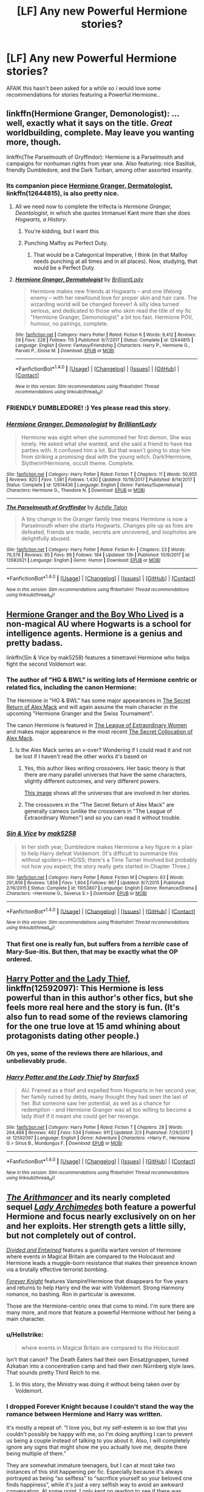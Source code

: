 #+TITLE: [LF] Any new Powerful Hermione stories?

* [LF] Any new Powerful Hermione stories?
:PROPERTIES:
:Author: Wirenfeldt
:Score: 15
:DateUnix: 1519052565.0
:DateShort: 2018-Feb-19
:FlairText: Request
:END:
AFAIK this hasn't been asked for a while so i would love some recommendations for stories featuring a Powerful Hermione..


** linkffn(Hermione Granger, Demonologist): ...well, exactly what it says on the title. /Great/ worldbuilding, complete. May leave you wanting more, though.

linkffn(The Parselmouth of Gryffindor): Hermione is a Parselmouth and campaigns for nonhuman rights from year one. Also featuring: nice Basilisk, friendly Dumbledore, and the Dark Turban, among other assorted insanity.
:PROPERTIES:
:Author: Achille-Talon
:Score: 14
:DateUnix: 1519062323.0
:DateShort: 2018-Feb-19
:END:

*** Its companion piece [[https://www.fanfiction.net/s/12644815/1/Hermione-Granger-Dermatologist][Hermione Granger, Dermatologist]], linkffn(12644815), is also pretty nice.
:PROPERTIES:
:Author: InquisitorCOC
:Score: 6
:DateUnix: 1519065143.0
:DateShort: 2018-Feb-19
:END:

**** All we need now to complete the trifecta is /Hermione Granger, Deontologist/, in which she quotes Immanuel Kant more than she does /Hogwarts, a History/.
:PROPERTIES:
:Author: turbinicarpus
:Score: 18
:DateUnix: 1519073295.0
:DateShort: 2018-Feb-20
:END:

***** You're kidding, but I want this
:PROPERTIES:
:Author: karmax7chameleon
:Score: 3
:DateUnix: 1519095937.0
:DateShort: 2018-Feb-20
:END:


***** Punching Malfoy as Perfect Duty.
:PROPERTIES:
:Author: Murky_Red
:Score: 3
:DateUnix: 1519120561.0
:DateShort: 2018-Feb-20
:END:

****** That would be a Categorical Imperative, I think (in that Malfoy needs punching at all times and in all places). Now, studying, that would be a Perfect Duty.
:PROPERTIES:
:Author: turbinicarpus
:Score: 3
:DateUnix: 1519121864.0
:DateShort: 2018-Feb-20
:END:


**** [[http://www.fanfiction.net/s/12644815/1/][*/Hermione Granger, Dermatologist/*]] by [[https://www.fanfiction.net/u/6872861/BrilliantLady][/BrilliantLady/]]

#+begin_quote
  Hermione makes new friends at Hogwarts -- and one lifelong enemy -- with her newfound love for proper skin and hair care. The wizarding world will be changed forever! A silly idea turned serious, and dedicated to those who skim read the title of my fic "Hermione Granger, Demonologist" a bit too fast. Hermione POV, humour, no pairings, complete.
#+end_quote

^{/Site/: [[http://www.fanfiction.net/][fanfiction.net]] *|* /Category/: Harry Potter *|* /Rated/: Fiction K *|* /Words/: 9,412 *|* /Reviews/: 59 *|* /Favs/: 228 *|* /Follows/: 115 *|* /Published/: 9/7/2017 *|* /Status/: Complete *|* /id/: 12644815 *|* /Language/: English *|* /Genre/: Fantasy/Friendship *|* /Characters/: Harry P., Hermione G., Parvati P., Eloise M. *|* /Download/: [[http://www.ff2ebook.com/old/ffn-bot/index.php?id=12644815&source=ff&filetype=epub][EPUB]] or [[http://www.ff2ebook.com/old/ffn-bot/index.php?id=12644815&source=ff&filetype=mobi][MOBI]]}

--------------

*FanfictionBot*^{1.4.0} *|* [[[https://github.com/tusing/reddit-ffn-bot/wiki/Usage][Usage]]] | [[[https://github.com/tusing/reddit-ffn-bot/wiki/Changelog][Changelog]]] | [[[https://github.com/tusing/reddit-ffn-bot/issues/][Issues]]] | [[[https://github.com/tusing/reddit-ffn-bot/][GitHub]]] | [[[https://www.reddit.com/message/compose?to=tusing][Contact]]]

^{/New in this version: Slim recommendations using/ ffnbot!slim! /Thread recommendations using/ linksub(thread_id)!}
:PROPERTIES:
:Author: FanfictionBot
:Score: 3
:DateUnix: 1519065172.0
:DateShort: 2018-Feb-19
:END:


*** FRIENDLY DUMBLEDORE! :) Yes please read this story.
:PROPERTIES:
:Score: 4
:DateUnix: 1519063034.0
:DateShort: 2018-Feb-19
:END:


*** [[http://www.fanfiction.net/s/12614436/1/][*/Hermione Granger, Demonologist/*]] by [[https://www.fanfiction.net/u/6872861/BrilliantLady][/BrilliantLady/]]

#+begin_quote
  Hermione was eight when she summoned her first demon. She was lonely. He asked what she wanted, and she said a friend to have tea parties with. It confused him a lot. But that wasn't going to stop him from striking a promising deal with the young witch. Dark!Hermione, Slytherin!Hermione, occult theme. Complete.
#+end_quote

^{/Site/: [[http://www.fanfiction.net/][fanfiction.net]] *|* /Category/: Harry Potter *|* /Rated/: Fiction T *|* /Chapters/: 11 *|* /Words/: 50,955 *|* /Reviews/: 820 *|* /Favs/: 1,581 *|* /Follows/: 1,430 *|* /Updated/: 10/19/2017 *|* /Published/: 8/14/2017 *|* /Status/: Complete *|* /id/: 12614436 *|* /Language/: English *|* /Genre/: Fantasy/Supernatural *|* /Characters/: Hermione G., Theodore N. *|* /Download/: [[http://www.ff2ebook.com/old/ffn-bot/index.php?id=12614436&source=ff&filetype=epub][EPUB]] or [[http://www.ff2ebook.com/old/ffn-bot/index.php?id=12614436&source=ff&filetype=mobi][MOBI]]}

--------------

[[http://www.fanfiction.net/s/12682621/1/][*/The Parselmouth of Gryffindor/*]] by [[https://www.fanfiction.net/u/7922987/Achille-Talon][/Achille Talon/]]

#+begin_quote
  A tiny change in the Granger family tree means Hermione is now a Parselmouth when she starts Hogwarts. Changes pile up as foes are defeated, friends are made, secrets are uncovered, and loopholes are delightfully abused.
#+end_quote

^{/Site/: [[http://www.fanfiction.net/][fanfiction.net]] *|* /Category/: Harry Potter *|* /Rated/: Fiction K+ *|* /Chapters/: 23 *|* /Words/: 76,376 *|* /Reviews/: 95 *|* /Favs/: 99 *|* /Follows/: 194 *|* /Updated/: 13h *|* /Published/: 10/9/2017 *|* /id/: 12682621 *|* /Language/: English *|* /Genre/: Humor *|* /Download/: [[http://www.ff2ebook.com/old/ffn-bot/index.php?id=12682621&source=ff&filetype=epub][EPUB]] or [[http://www.ff2ebook.com/old/ffn-bot/index.php?id=12682621&source=ff&filetype=mobi][MOBI]]}

--------------

*FanfictionBot*^{1.4.0} *|* [[[https://github.com/tusing/reddit-ffn-bot/wiki/Usage][Usage]]] | [[[https://github.com/tusing/reddit-ffn-bot/wiki/Changelog][Changelog]]] | [[[https://github.com/tusing/reddit-ffn-bot/issues/][Issues]]] | [[[https://github.com/tusing/reddit-ffn-bot/][GitHub]]] | [[[https://www.reddit.com/message/compose?to=tusing][Contact]]]

^{/New in this version: Slim recommendations using/ ffnbot!slim! /Thread recommendations using/ linksub(thread_id)!}
:PROPERTIES:
:Author: FanfictionBot
:Score: 2
:DateUnix: 1519062354.0
:DateShort: 2018-Feb-19
:END:


** [[https://www.tthfanfic.org/Story-30822/DianeCastle+Hermione+Granger+and+the+Boy+Who+Lived.htm][Hermione Granger and the Boy Who Lived]] is a non-magical AU where Hogwarts is a school for intelligence agents. Hermione is a genius and pretty badass.

linkffn(Sin & Vice by mak5258) features a timetravel Hermione who helps fight the second Voldemort war.
:PROPERTIES:
:Author: Flye_Autumne
:Score: 10
:DateUnix: 1519060442.0
:DateShort: 2018-Feb-19
:END:

*** The author of "HG & BWL" is writing lots of Hermione centric or related fics, including the canon Hermione:

The Hermione in "HG & BWL" has some major appearances in [[https://www.tthfanfic.org/Story-28614/DianeCastle+The+Secret+Return+of+Alex+Mack.htm][The Secret Return of Alex Mack]] and will again assume the main character in the upcoming "Hermione Granger and the Swiss Tournament".

The canon Hermione is featured in [[https://www.tthfanfic.org/Story-26436-18/DianeCastle+The+League+of+Extraordinary+Women.htm][The League of Extraordinary Women]] and makes major appearance in the most recent [[https://www.tthfanfic.org/Story-32071/DianeCastle+The+Secret+Collocation+of+Alex+Mack.htm][The Secret Collocation of Alex Mack]].
:PROPERTIES:
:Author: InquisitorCOC
:Score: 3
:DateUnix: 1519066893.0
:DateShort: 2018-Feb-19
:END:

**** Is the Alex Mack series an x-over? Wondering if I could read it and not be lost if I haven't read the other works it's based on
:PROPERTIES:
:Author: Flye_Autumne
:Score: 2
:DateUnix: 1519079944.0
:DateShort: 2018-Feb-20
:END:

***** Yes, this author likes writing crossovers. Her basic theory is that there are many parallel universes that have the same characters, slightly different outcomes, and very different powers.

[[http://i.imgur.com/KtrFWl6.jpg][This image]] shows all the universes that are involved in her stories.
:PROPERTIES:
:Author: InquisitorCOC
:Score: 4
:DateUnix: 1519081056.0
:DateShort: 2018-Feb-20
:END:


***** The crossovers in the "The Secret Return of Alex Mack" are generally cameos (unlike the crossovers in "The League of Extraordinary Women") and so you can read it without trouble.
:PROPERTIES:
:Author: Starfox5
:Score: 2
:DateUnix: 1519113831.0
:DateShort: 2018-Feb-20
:END:


*** [[http://www.fanfiction.net/s/11053807/1/][*/Sin & Vice/*]] by [[https://www.fanfiction.net/u/1112270/mak5258][/mak5258/]]

#+begin_quote
  In her sixth year, Dumbledore makes Hermione a key figure in a plan to help Harry defeat Voldemort. (It's difficult to summarize this without spoilers--- HG/SS; there's a Time Turner involved but probably not how you expect; the story really gets started in Chapter Three.)
#+end_quote

^{/Site/: [[http://www.fanfiction.net/][fanfiction.net]] *|* /Category/: Harry Potter *|* /Rated/: Fiction M *|* /Chapters/: 63 *|* /Words/: 291,856 *|* /Reviews/: 1,858 *|* /Favs/: 1,904 *|* /Follows/: 967 *|* /Updated/: 9/7/2015 *|* /Published/: 2/16/2015 *|* /Status/: Complete *|* /id/: 11053807 *|* /Language/: English *|* /Genre/: Romance/Drama *|* /Characters/: <Hermione G., Severus S.> *|* /Download/: [[http://www.ff2ebook.com/old/ffn-bot/index.php?id=11053807&source=ff&filetype=epub][EPUB]] or [[http://www.ff2ebook.com/old/ffn-bot/index.php?id=11053807&source=ff&filetype=mobi][MOBI]]}

--------------

*FanfictionBot*^{1.4.0} *|* [[[https://github.com/tusing/reddit-ffn-bot/wiki/Usage][Usage]]] | [[[https://github.com/tusing/reddit-ffn-bot/wiki/Changelog][Changelog]]] | [[[https://github.com/tusing/reddit-ffn-bot/issues/][Issues]]] | [[[https://github.com/tusing/reddit-ffn-bot/][GitHub]]] | [[[https://www.reddit.com/message/compose?to=tusing][Contact]]]

^{/New in this version: Slim recommendations using/ ffnbot!slim! /Thread recommendations using/ linksub(thread_id)!}
:PROPERTIES:
:Author: FanfictionBot
:Score: 1
:DateUnix: 1519060448.0
:DateShort: 2018-Feb-19
:END:


*** That first one is really fun, but suffers from a /terrible/ case of Mary-Sue-itis. But then, that may be exactly what the OP ordered.
:PROPERTIES:
:Author: Kodiak_Marmoset
:Score: 1
:DateUnix: 1519101306.0
:DateShort: 2018-Feb-20
:END:


** [[https://www.fanfiction.net/s/12592097/1/Harry-Potter-and-the-Lady-Thief][Harry Potter and the Lady Thief]], linkffn(12592097): This Hermione is less powerful than in this author's other fics, but she feels more real here and the story is fun. (It's also fun to read some of the reviews clamoring for the one true love at 15 amd whining about protagonists dating other people.)
:PROPERTIES:
:Author: InquisitorCOC
:Score: 9
:DateUnix: 1519057481.0
:DateShort: 2018-Feb-19
:END:

*** Oh yes, some of the reviews there are hilarious, and unbelievably prude.
:PROPERTIES:
:Author: AhoraMuchachoLiberta
:Score: 7
:DateUnix: 1519065122.0
:DateShort: 2018-Feb-19
:END:


*** [[http://www.fanfiction.net/s/12592097/1/][*/Harry Potter and the Lady Thief/*]] by [[https://www.fanfiction.net/u/2548648/Starfox5][/Starfox5/]]

#+begin_quote
  AU. Framed as a thief and expelled from Hogwarts in her second year, her family ruined by debts, many thought they had seen the last of her. But someone saw her potential, as well as a chance for redemption - and Hermione Granger was all too willing to become a lady thief if it meant she could get her revenge.
#+end_quote

^{/Site/: [[http://www.fanfiction.net/][fanfiction.net]] *|* /Category/: Harry Potter *|* /Rated/: Fiction T *|* /Chapters/: 28 *|* /Words/: 264,488 *|* /Reviews/: 492 *|* /Favs/: 534 *|* /Follows/: 911 *|* /Updated/: 2/3 *|* /Published/: 7/29/2017 *|* /id/: 12592097 *|* /Language/: English *|* /Genre/: Adventure *|* /Characters/: <Harry P., Hermione G.> Sirius B., Mundungus F. *|* /Download/: [[http://www.ff2ebook.com/old/ffn-bot/index.php?id=12592097&source=ff&filetype=epub][EPUB]] or [[http://www.ff2ebook.com/old/ffn-bot/index.php?id=12592097&source=ff&filetype=mobi][MOBI]]}

--------------

*FanfictionBot*^{1.4.0} *|* [[[https://github.com/tusing/reddit-ffn-bot/wiki/Usage][Usage]]] | [[[https://github.com/tusing/reddit-ffn-bot/wiki/Changelog][Changelog]]] | [[[https://github.com/tusing/reddit-ffn-bot/issues/][Issues]]] | [[[https://github.com/tusing/reddit-ffn-bot/][GitHub]]] | [[[https://www.reddit.com/message/compose?to=tusing][Contact]]]

^{/New in this version: Slim recommendations using/ ffnbot!slim! /Thread recommendations using/ linksub(thread_id)!}
:PROPERTIES:
:Author: FanfictionBot
:Score: 2
:DateUnix: 1519057498.0
:DateShort: 2018-Feb-19
:END:


** [[https://www.fanfiction.net/s/10070079/1/The-Arithmancer][/The Arithmancer/]] and its nearly completed sequel [[https://www.fanfiction.net/s/11463030/1/Lady-Archimedes][/Lady Archimedes/]] both feature a powerful Hermione and focus nearly exclusively on on her and her exploits. Her strength gets a little silly, but not completely out of control.

[[https://www.fanfiction.net/s/11910994/1/Divided-and-Entwined][/Divided and Entwined/]] features a guerilla warfare version of Hermione where events in Magical Britain are compared to the Holocaust and Hermione leads a muggle-born resistance that makes their presence known via a brutally effective terrorist bombing.

[[https://www.portkey-archive.org/story/5185][/Forever Knight/]] features Vampire!Hermione that disappears for five years and returns to help Harry end the war with Voldemort. Strong Harmony romance, no bashing. Ron in particular is awesome.

Those are the Hermione-centric ones that come to mind. I'm sure there are many more, and more that feature a powerful Hermione without her being a main character.
:PROPERTIES:
:Author: DaniScribe
:Score: 8
:DateUnix: 1519054789.0
:DateShort: 2018-Feb-19
:END:

*** u/Hellstrike:
#+begin_quote
  where events in Magical Britain are compared to the Holocaust
#+end_quote

Isn't that canon? The Death Eaters had their own Einsatzgruppen, turned Azkaban into a concentration camp and had their own Nürnberg style laws. That sounds pretty Third Reich to me.
:PROPERTIES:
:Author: Hellstrike
:Score: 4
:DateUnix: 1519079558.0
:DateShort: 2018-Feb-20
:END:

**** In this story, the Ministry was doing it without being taken over by Voldemort.
:PROPERTIES:
:Author: InquisitorCOC
:Score: 3
:DateUnix: 1519087098.0
:DateShort: 2018-Feb-20
:END:


*** I dropped Forever Knight because I couldn't stand the way the romance between Hermione and Harry was written.

It's mostly a repeat of: “I love you, but my self-esteem is so low that you couldn't possibly be happy with me, so I'm doing anything I can to prevent us being a couple instead of talking to you about it. Also, I will completely ignore any signs that might show me you actually love me, despite there being multiple of them.”

They are somewhat immature teenagers, but I can at most take two instances of this shit happening per fic. Especially because it's always portrayed as being “so selfless” to “sacrifice yourself so your beloved one finds happiness”, while it's just a very selfish way to avoid an awkward conversation. At some point, I only kept on reading to see if there was someone telling either Harry or Hermione what idiots they're being.
:PROPERTIES:
:Author: theevay
:Score: 1
:DateUnix: 1519115461.0
:DateShort: 2018-Feb-20
:END:

**** That aspect of the story improves by inches as the story goes on, especially when actual non-romantic plot starts happening. Nearly all Harmony I've seen is written like that so I ignored and didn't think much of it.

But for anyone who hasn't read it, above comment is right. Harry especially is /whiny/ for the first 20 or so chapters.
:PROPERTIES:
:Author: DaniScribe
:Score: 1
:DateUnix: 1519116915.0
:DateShort: 2018-Feb-20
:END:

***** u/theevay:
#+begin_quote
  Nearly all Harmony I've seen is written like that
#+end_quote

Sadly true. I just found Forever Knight to be especially bad in that regard. Which is a pity, since I enjoy Harry and Hermione as a couple.
:PROPERTIES:
:Author: theevay
:Score: 2
:DateUnix: 1519137345.0
:DateShort: 2018-Feb-20
:END:


*** Thanks for the Forever Knight rec, sounds promising (just hoping the harmony doesn't die do to some silly "I won't turn Harry so I'll outlive him" thing.)
:PROPERTIES:
:Author: MindForgedManacle
:Score: 1
:DateUnix: 1519275164.0
:DateShort: 2018-Feb-22
:END:

**** [[/s][Extremely minor spoiler if you are really concerned about Harmony.]]
:PROPERTIES:
:Author: DaniScribe
:Score: 1
:DateUnix: 1519276306.0
:DateShort: 2018-Feb-22
:END:

***** Page doesn't exist.
:PROPERTIES:
:Author: MindForgedManacle
:Score: 1
:DateUnix: 1519277398.0
:DateShort: 2018-Feb-22
:END:

****** Hover over the text and read the text bubble that appears.

I use that spoiler tagging because people who have turned off CSS styles (including me) don't get the blackout. Also because it works anywhere on reddit.
:PROPERTIES:
:Author: DaniScribe
:Score: 1
:DateUnix: 1519283997.0
:DateShort: 2018-Feb-22
:END:

******* Oh I was on mobile. Thanks~
:PROPERTIES:
:Author: MindForgedManacle
:Score: 1
:DateUnix: 1519311400.0
:DateShort: 2018-Feb-22
:END:


** A Little Child Shall Lead Them By: White Squirre

linkffn(10871795)

A reallly good Hermione time travel fanfic
:PROPERTIES:
:Author: carlos1096
:Score: 5
:DateUnix: 1519053512.0
:DateShort: 2018-Feb-19
:END:

*** [[http://www.fanfiction.net/s/10871795/1/][*/A Little Child Shall Lead Them/*]] by [[https://www.fanfiction.net/u/5339762/White-Squirrel][/White Squirrel/]]

#+begin_quote
  After the war, Hermione is haunted by the friends she lost, so she comes up with an audacious plan to fix it, starting way back with Harry's parents. Now, all she has to do is get herself taken seriously in 1981, and then find a way to get her old life back when she's done.
#+end_quote

^{/Site/: [[http://www.fanfiction.net/][fanfiction.net]] *|* /Category/: Harry Potter *|* /Rated/: Fiction T *|* /Chapters/: 6 *|* /Words/: 31,818 *|* /Reviews/: 389 *|* /Favs/: 1,284 *|* /Follows/: 606 *|* /Updated/: 1/16/2015 *|* /Published/: 12/5/2014 *|* /Status/: Complete *|* /id/: 10871795 *|* /Language/: English *|* /Characters/: Hermione G. *|* /Download/: [[http://www.ff2ebook.com/old/ffn-bot/index.php?id=10871795&source=ff&filetype=epub][EPUB]] or [[http://www.ff2ebook.com/old/ffn-bot/index.php?id=10871795&source=ff&filetype=mobi][MOBI]]}

--------------

*FanfictionBot*^{1.4.0} *|* [[[https://github.com/tusing/reddit-ffn-bot/wiki/Usage][Usage]]] | [[[https://github.com/tusing/reddit-ffn-bot/wiki/Changelog][Changelog]]] | [[[https://github.com/tusing/reddit-ffn-bot/issues/][Issues]]] | [[[https://github.com/tusing/reddit-ffn-bot/][GitHub]]] | [[[https://www.reddit.com/message/compose?to=tusing][Contact]]]

^{/New in this version: Slim recommendations using/ ffnbot!slim! /Thread recommendations using/ linksub(thread_id)!}
:PROPERTIES:
:Author: FanfictionBot
:Score: 2
:DateUnix: 1519053543.0
:DateShort: 2018-Feb-19
:END:


*** How is she powerful in this? She becomes a child. Nor is this one new.
:PROPERTIES:
:Author: AutumnSouls
:Score: 2
:DateUnix: 1519054384.0
:DateShort: 2018-Feb-19
:END:

**** because she wins the war for them and saves everyone she cared
:PROPERTIES:
:Author: carlos1096
:Score: 0
:DateUnix: 1519054739.0
:DateShort: 2018-Feb-19
:END:

***** Yeah, I wouldn't call her powerful as much as efficient in this fic. She gets the job done, but mostly by giving other people the information they need to actually do the work.
:PROPERTIES:
:Author: turbinicarpus
:Score: 2
:DateUnix: 1519073384.0
:DateShort: 2018-Feb-20
:END:


***** That's not really what people think of when they ask for power. OP is asking for a Hermione that's powerful with magical talent, not knowledge of the future which becomes pretty useless after she gives it away.
:PROPERTIES:
:Author: AutumnSouls
:Score: 1
:DateUnix: 1519055184.0
:DateShort: 2018-Feb-19
:END:

****** OP didn't specify what kind of power. "Knowledge is power" isn't a new or obscure idea. Knowledge to defeat a dark lord is super useful. Saying it isn't useful after it's used is like saying a nuke isn't dangerous cause it can only be used once.
:PROPERTIES:
:Author: aaronhowser1
:Score: 2
:DateUnix: 1519058509.0
:DateShort: 2018-Feb-19
:END:

******* I guess so. I'd hazard a guess and say that's not what OP wanted but whatever.

It still isn't exactly a new fic.
:PROPERTIES:
:Author: AutumnSouls
:Score: 4
:DateUnix: 1519059249.0
:DateShort: 2018-Feb-19
:END:


****** Not necessarily magical, but a consequence of her time travel made her much more talented in non-magical areas, like dancing.
:PROPERTIES:
:Author: Jahoan
:Score: 0
:DateUnix: 1519058545.0
:DateShort: 2018-Feb-19
:END:

******* What a powerful skill to have.
:PROPERTIES:
:Author: AutumnSouls
:Score: 2
:DateUnix: 1519059022.0
:DateShort: 2018-Feb-19
:END:

******** I'd take it.
:PROPERTIES:
:Author: Hellstrike
:Score: 1
:DateUnix: 1519079611.0
:DateShort: 2018-Feb-20
:END:


** [deleted]
:PROPERTIES:
:Score: 4
:DateUnix: 1519058768.0
:DateShort: 2018-Feb-19
:END:

*** /Lord Hermione/ is frustratingly dull so far. It strikes me as one of those fics where the author only cares about one aspect of the fic (typically, the main 'ship, the relationship between those being 'shipped, and those getting in the way of their relationship), and doesn't really pay attention to any other aspects of the fic, including how their massive divergences affect the setting. Like the parent says, so far, it's about dating.

We are tantalised by all the interesting stuff powerful!Hermione had supposedly done in the past, but it's all glossed over in favour of railroadish slice-of-life romance. And, while things might have happened differently in the past, the present is firmly on canon rails. For example, would this fic's Hermione lower herself to being a hostage in TWT? For that matter, where's Dumbledore, either mentoring his likely successor, worried about the next Tom Riddle, or both?

To be fair, the author did tag the fic as Romance and only Romance, but the summary promises so much more than that. Oh, and the Ron-bashing is not appreciated.
:PROPERTIES:
:Author: turbinicarpus
:Score: 2
:DateUnix: 1519154334.0
:DateShort: 2018-Feb-20
:END:

**** I agree, the idea has a ton of potential, and really while there are a few fic's that take the idea of no troll or Hermione not being saved by Harry/Ron and run with it I've not seen one that implies Hermione becomes an anti-social loner that becomes aggressive enough and powerful enough magically that most people are scared and/or intimidated by her, and seems set on a Grindalwald/Riddle path. But no, clearly the romance is the most important thing to author and the plot will revolve around the 'ship above all else.

Honestly, we need more fic's like ACA by Jacobk, that fic is frickin' amazing and portrays an ambitious, powerful, and troubled Hermione bloody perfectly, and best all doesn't relegate canon's only female main character ((Harry, Hermione, Ron) and who is also by far the most competent and powerful of the 3) to nothing more than one half of a 'ship.

And in the case of Dark Powerful Hermiome, I actually realized I've never seen one, other than ACA (which doesn't' count really as she's not actually Dark, only seemingly heading that way) an old abandoned fic where Hermione turns dark in 4th year, that has her do it on her own. It's always with either Draco, Snape, Tom or any of the other /handsome, misunderstood, darkly sexy Bad Guys/, and always ends up being more about the romance than anything else, and by far worst all is that Hermione just ends up being submissive and weak and does whatever the other character tells her to do. Which, you know, sort of directly contradicts the premise of a Dark Powerful Hermione to begin with.
:PROPERTIES:
:Author: Wolfman217v666
:Score: 2
:DateUnix: 1519318630.0
:DateShort: 2018-Feb-22
:END:


*** [[http://www.fanfiction.net/s/12548804/1/][*/Lord Hermione?/*]] by [[https://www.fanfiction.net/u/8427977/ALRYM][/ALRYM/]]

#+begin_quote
  There was no troll in the girls bathroom in 1991. Hermione found no friends that night. Therefore the brightest witch of her age is on a perilous path. Because with magic it is so very true that knowledge is power. But is it also true that power corrupts? Will the only daughter of two dentists become the third Dark Lord that rises in Dumbledore's lifetime?
#+end_quote

^{/Site/: [[http://www.fanfiction.net/][fanfiction.net]] *|* /Category/: Harry Potter *|* /Rated/: Fiction M *|* /Chapters/: 12 *|* /Words/: 30,802 *|* /Reviews/: 187 *|* /Favs/: 369 *|* /Follows/: 755 *|* /Updated/: 2/15 *|* /Published/: 6/27/2017 *|* /id/: 12548804 *|* /Language/: English *|* /Genre/: Romance *|* /Characters/: <Harry P., Hermione G.> *|* /Download/: [[http://www.ff2ebook.com/old/ffn-bot/index.php?id=12548804&source=ff&filetype=epub][EPUB]] or [[http://www.ff2ebook.com/old/ffn-bot/index.php?id=12548804&source=ff&filetype=mobi][MOBI]]}

--------------

[[http://www.fanfiction.net/s/12058516/1/][*/The Reclamation of Black Magic/*]] by [[https://www.fanfiction.net/u/5869599/ShayaLonnie][/ShayaLonnie/]]

#+begin_quote
  Harry Potter's family isn't only at Number 4 Privet Drive. Unaware to even Dumbledore, an upheaval is approaching. The Ancient and Noble House of Black is reclaiming their power and changing the future of the magical world. *Updated Sporadically---Not Abandoned*
#+end_quote

^{/Site/: [[http://www.fanfiction.net/][fanfiction.net]] *|* /Category/: Harry Potter *|* /Rated/: Fiction M *|* /Chapters/: 26 *|* /Words/: 122,625 *|* /Reviews/: 6,309 *|* /Favs/: 7,028 *|* /Follows/: 10,078 *|* /Updated/: 2/3 *|* /Published/: 7/19/2016 *|* /id/: 12058516 *|* /Language/: English *|* /Genre/: Family/Drama *|* /Characters/: <Harry P., Hermione G.> Sirius B., Dorea Black/Potter *|* /Download/: [[http://www.ff2ebook.com/old/ffn-bot/index.php?id=12058516&source=ff&filetype=epub][EPUB]] or [[http://www.ff2ebook.com/old/ffn-bot/index.php?id=12058516&source=ff&filetype=mobi][MOBI]]}

--------------

*FanfictionBot*^{1.4.0} *|* [[[https://github.com/tusing/reddit-ffn-bot/wiki/Usage][Usage]]] | [[[https://github.com/tusing/reddit-ffn-bot/wiki/Changelog][Changelog]]] | [[[https://github.com/tusing/reddit-ffn-bot/issues/][Issues]]] | [[[https://github.com/tusing/reddit-ffn-bot/][GitHub]]] | [[[https://www.reddit.com/message/compose?to=tusing][Contact]]]

^{/New in this version: Slim recommendations using/ ffnbot!slim! /Thread recommendations using/ linksub(thread_id)!}
:PROPERTIES:
:Author: FanfictionBot
:Score: 1
:DateUnix: 1519058788.0
:DateShort: 2018-Feb-19
:END:


*** /The Reclamation of Black Magic/ is interesting, but what's the point of all the Dumbledore-bashing?
:PROPERTIES:
:Author: turbinicarpus
:Score: 1
:DateUnix: 1519181899.0
:DateShort: 2018-Feb-21
:END:


** 90% of all fanfic.
:PROPERTIES:
:Author: Quoba
:Score: -9
:DateUnix: 1519052980.0
:DateShort: 2018-Feb-19
:END:

*** I don't know if solving all Harry's problems in Chapter 1 is the power they meant.
:PROPERTIES:
:Author: TaoTeChong
:Score: 2
:DateUnix: 1519057133.0
:DateShort: 2018-Feb-19
:END:
